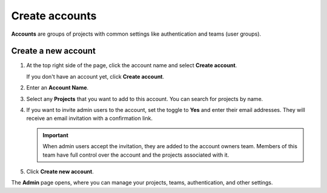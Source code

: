 Create accounts
===============

**Accounts** are groups of projects with common settings like authentication and teams (user groups).

Create a new account
------------------------------

#. At the top right side of the page, click the account name and select **Create account**. 

   If you don't have an account yet, click **Create account**. 

#. Enter an **Account Name**.

#. Select any **Projects** that you want to add to this account. You can search for projects by name.

#. If you want to invite admin users to the account, set the toggle to **Yes** and enter their email addresses. They will receive an email invitation with a confirmation link.

   .. important:: When admin users accept the invitation, they are added to the account owners team. Members of this team have full control over the account and the projects associated with it.

#. Click **Create new account**.

The **Admin** page opens, where you can manage your projects, teams, authentication, and other settings. 
